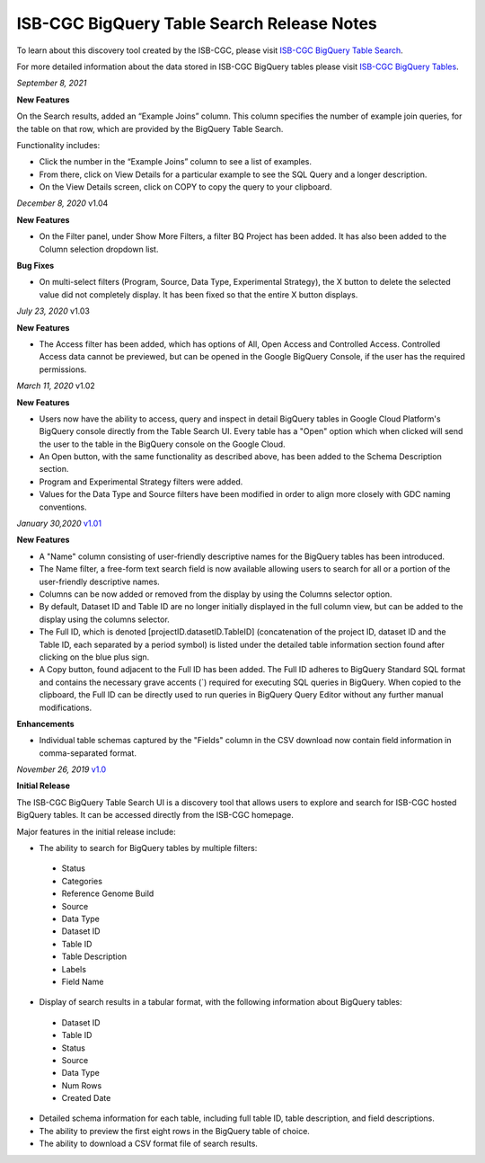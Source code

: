 #################################################
ISB-CGC BigQuery Table Search Release Notes
#################################################

To learn about this discovery tool created by the ISB-CGC, please visit `ISB-CGC BigQuery Table Search <https://isb-cancer-genomics-cloud.readthedocs.io/en/latest/sections/BigQueryTableSearchUI.html>`_.

For more detailed information about the data stored in ISB-CGC BigQuery tables please visit `ISB-CGC BigQuery Tables <https://isb-cancer-genomics-cloud.readthedocs.io/en/latest/sections/BigQuery.html>`_.

*September 8, 2021*

**New Features**

On the Search results, added an “Example Joins” column. This column specifies the number of example join queries, for the table on that row, which are provided by the BigQuery Table Search.  

Functionality includes:

-	Click the number in the “Example Joins” column to see a list of examples. 
-	From there, click on View Details for a particular example to see the SQL Query and a longer description. 
-	On the View Details screen, click on COPY to copy the query to your clipboard.

*December 8, 2020* v1.04

**New Features**
 
- On the Filter panel, under Show More Filters, a filter BQ Project has been added. It has also been added to the Column selection dropdown list.

**Bug Fixes**

- On multi-select filters (Program, Source, Data Type, Experimental Strategy), the X button to delete the selected value did not completely display. It has been fixed so that the entire X button displays.

*July 23, 2020* v1.03

**New Features**
 
- The Access filter has been added, which has options of All, Open Access and Controlled Access. Controlled Access data cannot be previewed, but can be opened in the Google BigQuery Console, if the user has the required permissions.

*March 11, 2020* v1.02

**New Features**
 
- Users now have the ability to access, query and inspect in detail BigQuery tables in Google Cloud Platform's BigQuery console directly from the Table Search UI. Every table has a "Open" option which when clicked will send the user to the table in the BigQuery console on the Google Cloud. 
- An Open button, with the same functionality as described above, has been added to the Schema Description section.
- Program and Experimental Strategy filters were added. 
- Values for the Data Type and Source filters have been modified in order to align more closely with GDC naming conventions. 

*January 30,2020* `v1.01 <https://github.com/isb-cgc/ISB-CGC-Webapp/releases/tag/3.22>`_

**New Features**

- A "Name" column consisting of user-friendly descriptive names for the BigQuery tables has been introduced. 
- The Name filter, a free-form text search field is now available allowing users to search for all or a portion of the user-friendly descriptive names.
- Columns can be now added or removed from the display by using the Columns selector option. 
- By default, Dataset ID and Table ID are no longer initially displayed in the full column view, but can be added to the display using the columns selector. 
- The Full ID, which is denoted [projectID.datasetID.TableID] (concatenation of the project ID, dataset ID and the Table ID, each separated by a period symbol) is listed under the detailed table information section found after clicking on the blue plus sign. 
- A Copy button, found adjacent to the Full ID has been added. The Full ID adheres to BigQuery Standard SQL format and contains the necessary grave accents (`) required for executing SQL queries in BigQuery.  When copied to the clipboard, the Full ID can be directly used to run queries in BigQuery Query Editor without any further manual modifications. 

**Enhancements**

- Individual table schemas captured by the "Fields" column in the CSV download now contain field information in comma-separated format. 



*November 26, 2019* `v1.0 <https://github.com/isb-cgc/ISB-CGC-Webapp/releases/tag/3.21>`_

**Initial Release**

The ISB-CGC BigQuery Table Search UI is a discovery tool that allows users to explore and search for ISB-CGC hosted BigQuery tables. It can be accessed directly from the ISB-CGC homepage.

Major features in the initial release include:

- The ability to search for BigQuery tables by multiple filters:
 - Status 
 - Categories
 - Reference Genome Build
 - Source
 - Data Type
 - Dataset ID
 - Table ID
 - Table Description
 - Labels
 - Field Name
- Display of search results in a tabular format, with the following information about BigQuery tables:
 - Dataset ID
 - Table ID 
 - Status 
 - Source
 - Data Type
 - Num Rows
 - Created Date
- Detailed schema information for each table, including full table ID, table description, and field descriptions.
- The ability to preview the first eight rows in the BigQuery table of choice. 
- The ability to download a CSV format file of search results.

